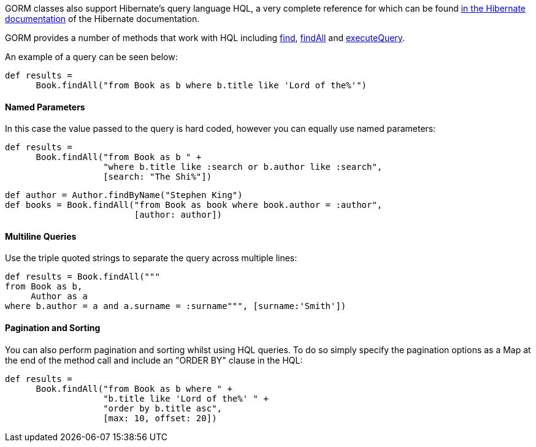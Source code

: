 GORM classes also support Hibernate's query language HQL, a very complete reference for which can be found https://docs.jboss.org/hibernate/orm/current/userguide/html_single/Hibernate_User_Guide.html#hql[in the Hibernate documentation] of the Hibernate documentation.

GORM provides a number of methods that work with HQL including link:../api/org/grails/datastore/gorm/GormEntity.html#find(java.lang.String)[find], link:../api/org/grails/datastore/gorm/GormEntity.html#findAll(java.lang.String)[findAll] and link:../api/org/grails/datastore/gorm/GormEntity.html#executeQuery(java.lang.String)[executeQuery].

An example of a query can be seen below:

[source,java]
----
def results =
      Book.findAll("from Book as b where b.title like 'Lord of the%'")
----


==== Named Parameters


In this case the value passed to the query is hard coded, however you can equally use named parameters:

[source,java]
----
def results =
      Book.findAll("from Book as b " +
                   "where b.title like :search or b.author like :search",
                   [search: "The Shi%"])
----

[source,java]
----
def author = Author.findByName("Stephen King")
def books = Book.findAll("from Book as book where book.author = :author",
                         [author: author])
----


==== Multiline Queries

Use the triple quoted strings to separate the query across multiple lines:

[source,java]
----
def results = Book.findAll("""
from Book as b,
     Author as a
where b.author = a and a.surname = :surname""", [surname:'Smith'])
----


==== Pagination and Sorting


You can also perform pagination and sorting whilst using HQL queries. To do so simply specify the pagination options as a Map at the end of the method call and include an "ORDER BY" clause in the HQL:

[source,java]
----
def results =
      Book.findAll("from Book as b where " +
                   "b.title like 'Lord of the%' " +
                   "order by b.title asc",
                   [max: 10, offset: 20])
----
